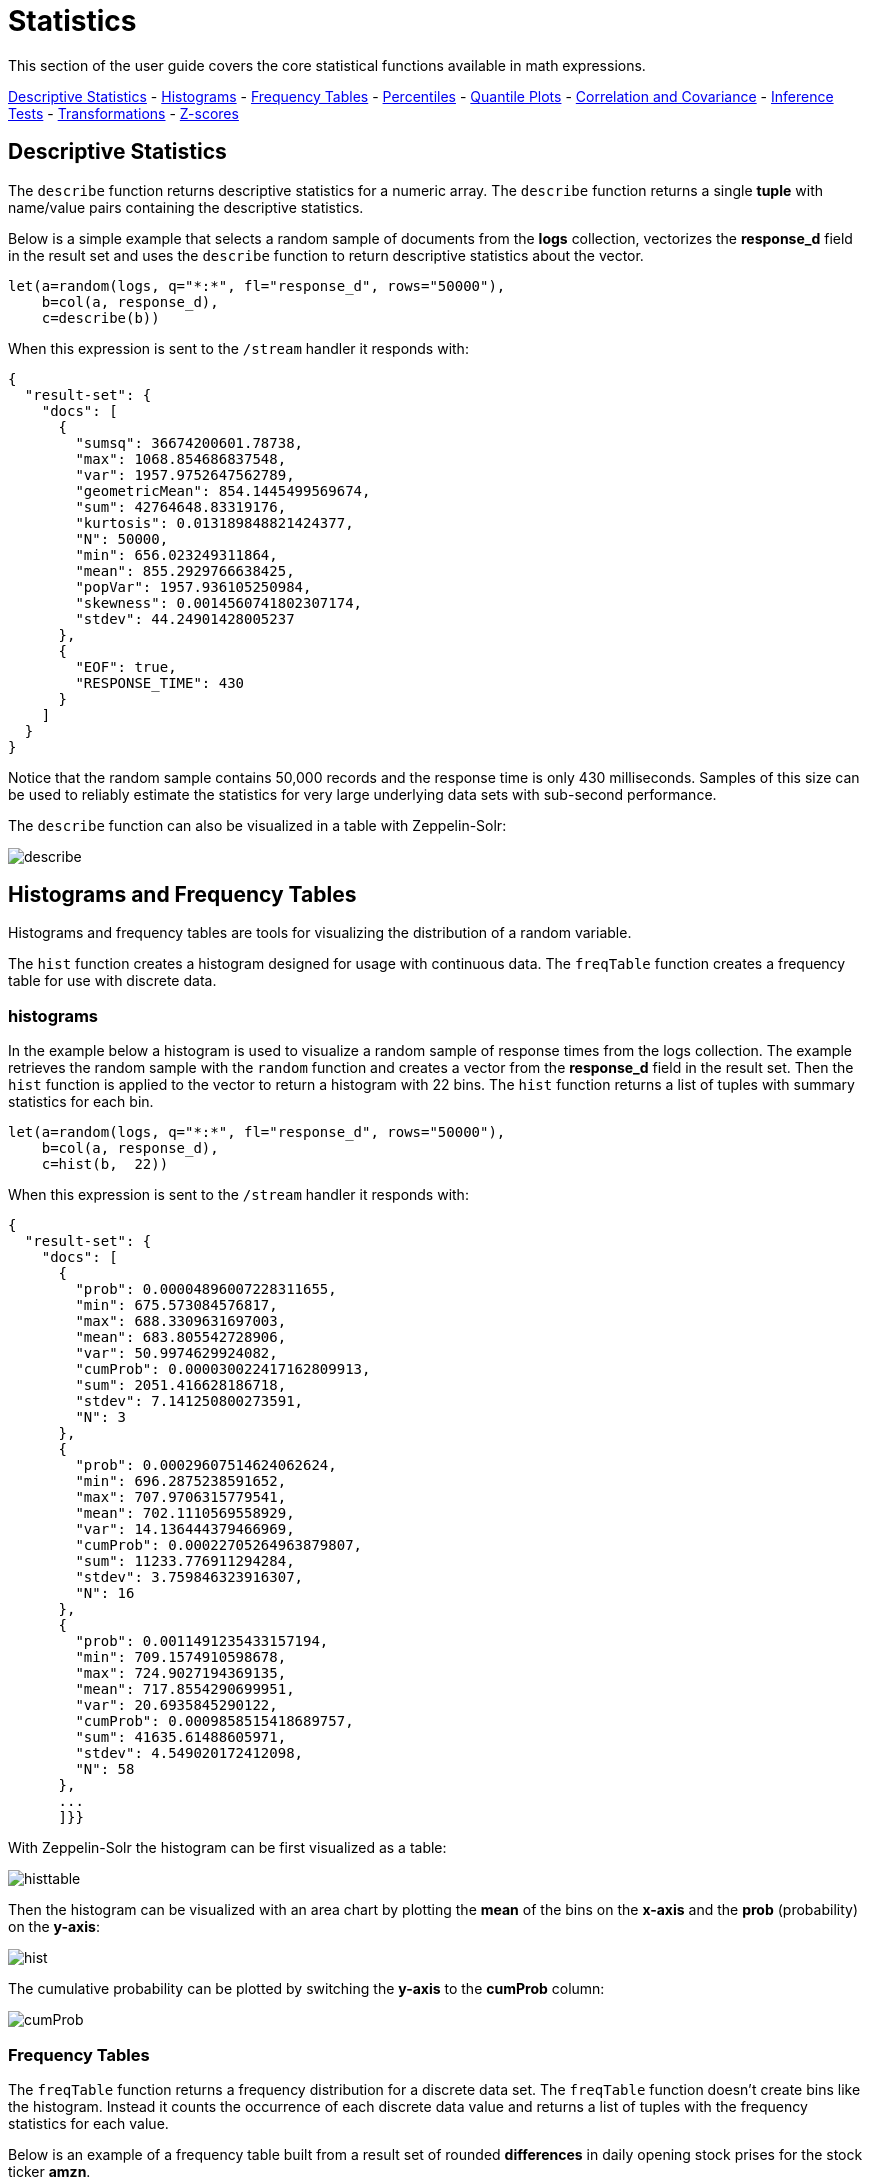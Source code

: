 = Statistics
// Licensed to the Apache Software Foundation (ASF) under one
// or more contributor license agreements.  See the NOTICE file
// distributed with this work for additional information
// regarding copyright ownership.  The ASF licenses this file
// to you under the Apache License, Version 2.0 (the
// "License"); you may not use this file except in compliance
// with the License.  You may obtain a copy of the License at
//
//   http://www.apache.org/licenses/LICENSE-2.0
//
// Unless required by applicable law or agreed to in writing,
// software distributed under the License is distributed on an
// "AS IS" BASIS, WITHOUT WARRANTIES OR CONDITIONS OF ANY
// KIND, either express or implied.  See the License for the
// specific language governing permissions and limitations
// under the License.


This section of the user guide covers the core statistical functions
available in math expressions.


<<descriptive-statistics, Descriptive Statistics>> - <<Histograms and Frequency Tables, Histograms>> -
<<Frequency Tables, Frequency Tables>> - <<Percentiles, Percentiles>> - <<Quantile Plots, Quantile Plots>> -
<<Correlation and Covariance, Correlation and Covariance>> - <<Statistical Inference Tests, Inference Tests>> -
<<Transformations, Transformations>> - <<Z-scores, Z-scores>>


== Descriptive Statistics

The `describe` function returns descriptive statistics for a
numeric array. The `describe` function returns a single *tuple* with name/value
pairs containing the descriptive statistics.

Below is a simple example that selects a random sample of documents from the *logs* collection,
vectorizes the *response_d* field in the result set and uses the `describe` function to
return descriptive statistics about the vector.

[source,text]
----
let(a=random(logs, q="*:*", fl="response_d", rows="50000"),
    b=col(a, response_d),
    c=describe(b))
----

When this expression is sent to the `/stream` handler it responds with:

[source,json]
----
{
  "result-set": {
    "docs": [
      {
        "sumsq": 36674200601.78738,
        "max": 1068.854686837548,
        "var": 1957.9752647562789,
        "geometricMean": 854.1445499569674,
        "sum": 42764648.83319176,
        "kurtosis": 0.013189848821424377,
        "N": 50000,
        "min": 656.023249311864,
        "mean": 855.2929766638425,
        "popVar": 1957.936105250984,
        "skewness": 0.0014560741802307174,
        "stdev": 44.24901428005237
      },
      {
        "EOF": true,
        "RESPONSE_TIME": 430
      }
    ]
  }
}
----

Notice that the random sample contains 50,000 records and the response
time is only 430 milliseconds. Samples of this size can be used to
reliably estimate the statistics for very large underlying
data sets with sub-second performance.


The `describe` function can also be visualized in a table with Zeppelin-Solr:

image::images/math-expressions/describe.png[]


== Histograms and Frequency Tables

Histograms and frequency tables are tools for visualizing the distribution
of a random variable.

The `hist` function creates a histogram designed for usage with continuous data. The
`freqTable` function creates a frequency table for use with discrete data.

=== histograms

In the example below a histogram is used to visualize a random sample of
response times from the logs collection. The example retrieves the
random sample with the `random` function and creates a vector from the *response_d* field
in the result set. Then the `hist` function is applied to the vector
to return a histogram with 22 bins. The `hist` function returns a
list of tuples with summary statistics for each bin.

[source,text]
----
let(a=random(logs, q="*:*", fl="response_d", rows="50000"),
    b=col(a, response_d),
    c=hist(b,  22))
----

When this expression is sent to the `/stream` handler it responds with:

[source,text]
----
{
  "result-set": {
    "docs": [
      {
        "prob": 0.00004896007228311655,
        "min": 675.573084576817,
        "max": 688.3309631697003,
        "mean": 683.805542728906,
        "var": 50.9974629924082,
        "cumProb": 0.000030022417162809913,
        "sum": 2051.416628186718,
        "stdev": 7.141250800273591,
        "N": 3
      },
      {
        "prob": 0.00029607514624062624,
        "min": 696.2875238591652,
        "max": 707.9706315779541,
        "mean": 702.1110569558929,
        "var": 14.136444379466969,
        "cumProb": 0.00022705264963879807,
        "sum": 11233.776911294284,
        "stdev": 3.759846323916307,
        "N": 16
      },
      {
        "prob": 0.0011491235433157194,
        "min": 709.1574910598678,
        "max": 724.9027194369135,
        "mean": 717.8554290699951,
        "var": 20.6935845290122,
        "cumProb": 0.0009858515418689757,
        "sum": 41635.61488605971,
        "stdev": 4.549020172412098,
        "N": 58
      },
      ...
      ]}}
----

With Zeppelin-Solr the histogram can be first visualized as a table:

image::images/math-expressions/histtable.png[]

Then the histogram can be visualized with an area chart by plotting the *mean* of
the bins on the *x-axis* and the *prob* (probability) on the *y-axis*:

image::images/math-expressions/hist.png[]

The cumulative probability can be plotted by switching the *y-axis* to the *cumProb* column:

image::images/math-expressions/cumProb.png[]

=== Frequency Tables

The `freqTable` function returns a frequency distribution for a discrete data set.
The `freqTable` function doesn't create bins like the histogram. Instead it counts
the occurrence of each discrete data value and returns a list of tuples with the
frequency statistics for each value.

Below is an example of a frequency table built from a result set
of rounded *differences* in daily opening stock prises for the stock ticker *amzn*.

This example is interesting because it shows a multi-step process to arrive
at the result. The first step is to *search* for records in the the *stocks*
collection with a ticker of *amzn*. Notice that the result set is sorted by
date ascending and it returns the *open_d* field which is the opening price for
the day.

The *open_d* field is then vectorized and set to variable *b*, which now contains
a vector of opening prices ordered by date ascending.

The `diff` function is then used to calculate the *first difference* for the
vector of opening prices. The first difference simply subtracts the previous value
from each value in the array. This will provide an array of price differences
for each day which will show daily change in opening price.

Then the `round` function is used to round the price differences to the nearest
integer to create a vector of discrete values. The `round` function in this
example is effectively *binning* continuous data at integer boundaries.

Finally the `freqTable` function is run on the discrete values to calculate
the frequency table.

[source,text]
----
let(a=search(stocks,
             q="ticker_s:amzn",
             fl="open_d, date_dt",
             sort="date_dt asc",
             rows=25000),
    b=col(a, open_d),
    c=diff(b),
    d=round(c),
    e=freqTable(d))
----

When this expression is sent to the `/stream` handler it responds with:

[source,text]
----
 {
   "result-set": {
     "docs": [
       {
         "pct": 0.00019409937888198756,
         "count": 1,
         "cumFreq": 1,
         "cumPct": 0.00019409937888198756,
         "value": -57
       },
       {
         "pct": 0.00019409937888198756,
         "count": 1,
         "cumFreq": 2,
         "cumPct": 0.00038819875776397513,
         "value": -51
       },
       {
         "pct": 0.00019409937888198756,
         "count": 1,
         "cumFreq": 3,
         "cumPct": 0.0005822981366459627,
         "value": -49
       },
       ...
       ]}}
----

With Zeppelin-Solr the frequency table can be first visualized as a table:

image::images/math-expressions/freqTable.png[]

The frequency table can then be plotted by switching to a scatter chart and selecting
the *value* column for the *x-axis* and the *count* column for the *y-axis*

image::images/math-expressions/freqTable1.png[]

Notice that the visualization nicely displays the frequency of daily change in stock prices
rounded to integers. The most frequently occurring value is 0 with 1494 occurrences followed by
 -1 and 1 with around 700 occurrences.


== Percentiles

The `percentile` function returns the estimated value for a specific percentile in
a sample set. The example below returns a random sample containing the *response_d* field
from the logs collection. The *response_d* field is vectorized and the 20th percentile
is calculated for the vector:

[source,text]
----
let(a=random(logs, q="*:*", rows="15000", fl="response_d"),
    b=col(a, response_d),
    c=percentile(b, 20))
----

When this expression is sent to the `/stream` handler it responds with:

[source,json]
----
 {
   "result-set": {
     "docs": [
       {
         "c": 818.073554
       },
       {
         "EOF": true,
         "RESPONSE_TIME": 286
       }
     ]
   }
 }
----

The `percentile` function can also compute an array of percentile values.
The example below is computing the 20th, 40th, 60th and 80th percentiles for a random sample
of the *response_d* field:

[source,text]
----
let(a=random(logs, q="*:*", rows="15000", fl="response_d"),
    b=col(a, response_d),
    c=percentile(b, array(20,40,60,80)))
----

When this expression is sent to the `/stream` handler it responds with:

[source,json]
----
{
  "result-set": {
    "docs": [
      {
        "c": [
          818.0835543394625,
          843.5590348165282,
          866.1789509894824,
          892.5033386599067
        ]
      },
      {
        "EOF": true,
        "RESPONSE_TIME": 291
      }
    ]
  }
}
----

=== Quantile Plots

A quantile plot, or QQ Plot, plots the percentiles from two distributions on the
the same scatter plot for comparision.

The example below uses the sampling capability
described in the <<probability-distributions.adoc#probability-distributions,Probability>> section of the user guide. The same
technique can be used with random samples drawn with the `random` function on empirical data
stored in Solr Cloud collections. But its very useful to be able to
use the probability distribution framework to sample from different distributions
to learn how to read QQ plots.

In the example 50000 samples from two normal distributions are drawn. Both distributions
have a mean of 500 but have different standard deviations. A sequence is then created
with 98 integers starting from 1 with a stride 1. This sequence will be used
to specify the
percentiles to calculate and also serve as the *x-axis* in the plot.
Then the percentile function is used to calculate the percentiles for
both distributions.

Finally `zplot` is used to plot the percentiles sequence on the *x-axis* and the calculated
percentile values for both distributions on the *y axis*. A scatter plot is used
to visualize the QQ plot.

image::images/math-expressions/quantile-plot.png[]

Notice there are two scatter plots that intersect at 500 which is the mean
of both distributions. But the red scatter plot, which has the
higher standard deviation,
has a steeper slope. The higher standard deviation creates a steeper slope
because the percentile values are are dispersed farther from the mean.


== Correlation and Covariance

Correlation and Covariance measure how random variables fluctuate
together.

=== Correlation and Correlation Matrices

Correlation is a measure of the linear correlation between two vectors. Correlation is scaled between
-1 and 1.

Three correlation types are supported:

* *pearsons* (default)
* *kendalls*
* *spearmans*

The type of correlation is specified by adding the *type* named parameter in the
function call. The example below demonstrates the use of the `corr` function with
the *type* named parameter.

image::images/math-expressions/correlation.png[]

==== Correlation Matrices

Correlation matrices are powerful tools for visualizing the correlation between two or more
vectors.

The `corr` function builds a correlation matrix
if a matrix is passed as the parameter. The correlation matrix is computed by correlating the *columns*
of the matrix.

The example below demonstrates the power of correlation matrices combined with 2 dimensional faceting.

In this example the `facet2D` function is used to generate a two dimensional facet aggregation
over the fields *complaint_type_s* and *zip_s* from the *nyc311* complaints database.
The *top 20* complaint types and the *top 25* zip codes for each complaint type are aggregated.
The result is a stream of tuples each containing the fields *complaint_type_s*, *zip_s* and
the count for the pair.

The `pivot` function is then used to pivot the fields into a *matrix* with the *zip_s*
field as the *rows* and the *complaint_type_s* field as the *columns*. The `count(*)` field populates
the values in the cells of the matrix.

The `corr` function is then used correlate the *columns* of the matrix. This produces a correlation matrix
that shows how complaint types are correlated based on the zip codes they appear in. Another way to look at this
is it shows how the different complaint types tend to co-occur across zip codes.

Finally the `zplot` function is used to plot the correlation matrix as a heat map.

image::images/math-expressions/corrmatrix.png[]

Notice in the example the correlation matrix is square with complaint types shown on both
the *x* and *y* axises. The color of the cells in the heat map shows the
intensity of the correlation between the complaint types.

The heat map is interactive, so mousing over one of the cells pops up the values
for the cell.

image::images/math-expressions/corrmatrix2.png[]

Notice that HEAT/HOT WATER and UNSANITARY CONDITION complaints have a correlation of 8 (rounded to the nearest
tenth).

=== Covariance and Covariance Matrices

Covariance is an unscaled measure of correlation.

The `cov` function calculates the covariance of two vectors of data.

In the example below a random sample containing two fields, *filesize_d* and *response_d*, is drawn from
the logs collection using the `random` function. The fields are vectorized into the
variables *x* and *y* and then the covariance for
the two vectors is calculated using the `cov` function.

image::images/math-expressions/covariance.png[]

If a matrix is passed to the `cov` function it will automatically compute a covariance
matrix for the *columns* of the matrix.

Notice in the example below that the *x* and *y* vectors are added to a matrix.
The matrix is then transposed to turn the rows into columns,
and the covariance matrix is computed for the columns of the matrix.

[source,text]
----
let(a=random(logs, q="*:*", fl="filesize_d, response_d", rows=50000),
    x=col(a, filesize_d),
    y=col(a, response_d),
    m=transpose(matrix(x, y)),
    covariance=cov(m))
----

When this expression is sent to the `/stream` handler it responds with:

[source,json]
----
 {
   "result-set": {
     "docs": [
       {
         "covariance": [
           [
             4018404.072532102,
             80243.3948172242
           ],
           [
             80243.3948172242,
             1948.3216661122592
           ]
         ]
       },
       {
         "EOF": true,
         "RESPONSE_TIME": 534
       }
     ]
   }
 }
----

The covariance matrix contains both the variance for the two vectors and the covariance between the vectors
in the following format:


[source,text]
----
         x                 y
 x [4018404.072532102, 80243.3948172242],
 y [80243.3948172242,  1948.3216661122592]
----

The covariance matrix is always square. So a covariance matrix created from 3 vectors will produce a 3 x 3 matrix.



== Statistical Inference Tests

Statistical inference tests test a hypothesis on *random samples* and return p-values which
can be used to infer the reliability of the test for the entire population.

The following statistical inference tests are available:

* `anova`: One-Way-Anova tests if there is a statistically significant difference in the
means of two or more random samples.

* `ttest`: The T-test tests if there is a statistically significant difference in the means of two
random samples.

* `pairedTtest`: The paired t-test tests if there is a statistically significant difference
in the means of two random samples with paired data.

* `gTestDataSet`: The G-test tests if two samples of binned discrete data were drawn
from the same population.

* `chiSquareDataset`: The Chi-Squared test tests if two samples of binned discrete data were
drawn from the same population.

* `mannWhitney`: The Mann-Whitney test is a non-parametric test that tests if two
samples of continuous were pulled
from the same population. The Mann-Whitney test is often used instead of the T-test when the
underlying assumptions of the T-test are not
met.

* `ks`: The Kolmogorov-Smirnov test tests if two samples of continuous data were drawn from
the same distribution.

Below is a simple example of a T-test performed on two random samples.
The returned p-value of .93 means we can accept the null hypothesis
that the two samples do not have statistically significantly differences in the means.

[source,text]
----
let(a=random(collection1, q="*:*", rows="1500", fl="price_f"),
    b=random(collection1, q="*:*", rows="1500", fl="price_f"),
    c=col(a, price_f),
    d=col(b, price_f),
    e=ttest(c, d))
----

When this expression is sent to the `/stream` handler it responds with:

[source,json]
----
{
  "result-set": {
    "docs": [
      {
        "e": {
          "p-value": 0.9350135639249795,
          "t-statistic": 0.081545541074817
        }
      },
      {
        "EOF": true,
        "RESPONSE_TIME": 48
      }
    ]
  }
}
----

== Transformations

In statistical analysis its often useful to transform data sets before performing
statistical calculations. The statistical function library includes the following
commonly used transformations:

* `rank`: Returns a numeric array with the rank-transformed value of each element of the original
array.

* `log`: Returns a numeric array with the natural log of each element of the original array.

* `log10`: Returns a numeric array with the base 10 log of each element of the original array.

* `sqrt`: Returns a numeric array with the square root of each element of the original array.

* `cbrt`: Returns a numeric array with the cube root of each element of the original array.

* `recip`: Returns a numeric array with the reciprocal of each element of the original array.

Below is an example of a ttest performed on log transformed data sets:

[source,text]
----
let(a=random(collection1, q="*:*", rows="1500", fl="price_f"),
    b=random(collection1, q="*:*", rows="1500", fl="price_f"),
    c=log(col(a, price_f)),
    d=log(col(b, price_f)),
    e=ttest(c, d))
----

When this expression is sent to the `/stream` handler it responds with:

[source,json]
----
{
  "result-set": {
    "docs": [
      {
        "e": {
          "p-value": 0.9655110070265056,
          "t-statistic": -0.04324265449471238
        }
      },
      {
        "EOF": true,
        "RESPONSE_TIME": 58
      }
    ]
  }
}
----

== Back Transformations

Vectors that have been transformed with the `log`, `log10`, `sqrt` and `cbrt` functions
can be back transformed using the `pow` function.

The example below shows how to back transform data that has been transformed by the
`sqrt` function.


[source,text]
----
let(echo="b,c",
    a=array(100, 200, 300),
    b=sqrt(a),
    c=pow(b, 2))
----

When this expression is sent to the `/stream` handler it responds with:

[source,json]
----
{
  "result-set": {
    "docs": [
      {
        "b": [
          10,
          14.142135623730951,
          17.320508075688775
        ],
        "c": [
          100,
          200.00000000000003,
          300.00000000000006
        ]
      },
      {
        "EOF": true,
        "RESPONSE_TIME": 0
      }
    ]
  }
}
----

The example below shows how to back transform data that has been transformed by the
`log10` function.


[source,text]
----
let(echo="b,c",
    a=array(100, 200, 300),
    b=log10(a),
    c=pow(10, b))
----

When this expression is sent to the `/stream` handler it responds with:

[source,json]
----
{
  "result-set": {
    "docs": [
      {
        "b": [
          2,
          2.3010299956639813,
          2.4771212547196626
        ],
        "c": [
          100,
          200.00000000000003,
          300.0000000000001
        ]
      },
      {
        "EOF": true,
        "RESPONSE_TIME": 0
      }
    ]
  }
}
----

Vectors that have been transformed with the `recip` function can be back-transformed by taking the reciprocal
of the reciprocal.

The example below shows an example of the back-transformation of the `recip` function.

[source,text]
----
let(echo="b,c",
    a=array(100, 200, 300),
    b=recip(a),
    c=recip(b))
----

When this expression is sent to the `/stream` handler it responds with:

[source,json]
----
{
  "result-set": {
    "docs": [
      {
        "b": [
          0.01,
          0.005,
          0.0033333333333333335
        ],
        "c": [
          100,
          200,
          300
        ]
      },
      {
        "EOF": true,
        "RESPONSE_TIME": 0
      }
    ]
  }
}
----

== Z-scores

The `zscores` function converts a numeric array to an array of z-scores. The z-score
is the number of standard deviations a number is from the mean.

The example below computes the z-scores for the values in an array.


[source,text]
----
let(a=array(1,2,3),
    b=zscores(a))
----

When this expression is sent to the `/stream` handler it responds with:

[source,json]
----
{
  "result-set": {
    "docs": [
      {
        "b": [
          -1,
          0,
          1
        ]
      },
      {
        "EOF": true,
        "RESPONSE_TIME": 27
      }
    ]
  }
}
----
